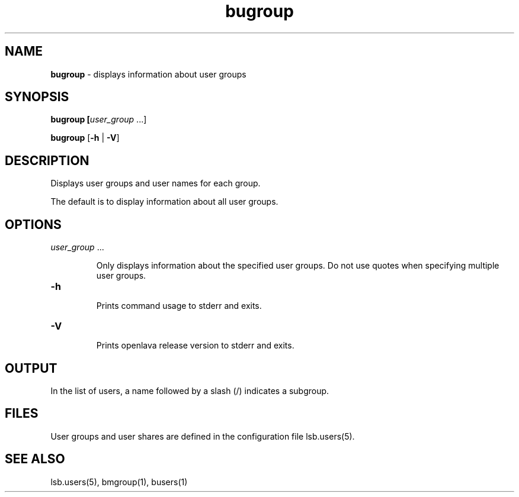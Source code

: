 .ds ]W %
.ds ]L
.nh
.TH bugroup 1 "OpenLava Version 3.3 - Mar 2016"
.br
.SH NAME
\fBbugroup\fR - displays information about user groups
.SH SYNOPSIS
.BR
.PP
.PP
\fBbugroup\fR\fB [\fIuser_group\fR ...]
.PP
\fBbugroup\fR\fB \fR[\fB-h\fR | \fB-V\fR]
.SH DESCRIPTION
.BR
.PP
.PP
\fB\fRDisplays user groups and user names for each group. 
.PP
The default is to display information about all user groups. 
.SH OPTIONS
.BR
.PP
.TP 
\fIuser_group \fR...

.IP
Only displays information about the specified\fI \fRuser groups.\fI \fRDo not use 
quotes when specifying multiple user groups.


.TP 
\fB-h
\fR
.IP
Prints command usage to stderr and exits. 


.TP 
\fB-V
\fR
.IP
Prints openlava release version to stderr and exits.


.SH OUTPUT
.BR
.PP
.PP
In the list of users, a name followed by a slash (/) indicates a subgroup.
.SH FILES
.BR
.PP
.PP
User groups and user shares are defined in the configuration file 
lsb.users(5). 
.SH SEE ALSO
.BR
.PP
.PP
lsb.users(5), bmgroup(1), busers(1)
